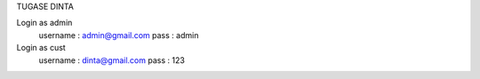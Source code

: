 TUGASE DINTA

Login as admin
    username : admin@gmail.com
    pass : admin

Login as cust
    username : dinta@gmail.com
    pass : 123